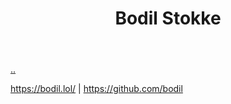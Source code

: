 :PROPERTIES:
:ID: 217c51e3-1bff-43c9-af88-bc181631e94b
:END:
#+TITLE: Bodil Stokke

[[file:..][..]]

https://bodil.lol/ | https://github.com/bodil
